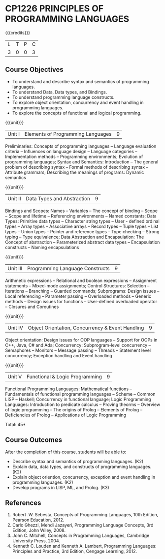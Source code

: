 * CP1226 PRINCIPLES OF PROGRAMMING LANGUAGES
:properties:
:author: D Thenmozhi, S Sheerazuddin
:date: 26 June 2018
:end:

#+startup: showall

{{{credits}}}
|L|T|P|C|
|3|0|0|3|
	
** Course Objectives
- To understand and describe syntax and semantics of programming languages.
- To understand Data, Data types, and Bindings.
- To understand programming language constructs.
- To explore object orientation, concurrency and event handling in programming languages.
- To explore the concepts of functional and logical programming. 

{{{unit}}}
|Unit I|Elements of Programming Languages|9|
Preliminaries: Concepts of programming languages -- Language evaluation
criteria -- Influences on language design -- Language categories --
Implementation methods -- Programming environments; Evolution of
programming languages; Syntax and Semantics: Introduction -- The
general problem of describing syntax -- Formal methods of describing
syntax -- Attribute grammars; Describing the meanings of programs:
Dynamic semantics

{{{unit}}}
|Unit II|Data Types and Abstraction |9|
Bindings and Scopes: Names -- Variables -- The concept of binding -- Scope --
Scope and lifetime -- Referencing environments -- Named constants; Data
Types: Primitive data types -- Character string types -- User - defined
ordinal types -- Array types -- Associative arrays -- Record types -- Tuple
types -- List types -- Union types -- Pointer and reference types -- Type
checking -- Strong typing -- Type equivalence; Data Abstraction and
Encapsulation: The Concept of abstraction -- Parameterized abstract
data types -- Encapsulation constructs -- Naming encapsulations

{{{unit}}}
|Unit III|Programming Language Constructs|9|
Arithmetic expressions -- Relational and boolean expressions --
Assignment statements -- Mixed-mode assignments; Control Structures:
Selection -- Iterations -- Branching -- Guarded commands; Subprograms:
Design issues -- Local referencing -- Parameter passing -- Overloaded
methods -- Generic methods -- Design issues for functions -- User-defined
overloaded operator -- Closures and Coroutines

{{{unit}}}
|Unit IV|Object Orientation, Concurrency & Event Handling|9|
Object orientation: Design issues for OOP languages -- Support for OOPs
in C++, Java, C# and Ada; Concurrency: Subprogram-level concurrency --
Semaphores -- Monitors -- Message passing -- Threads -- Statement level
concurrency; Exception handling and Event handling

{{{unit}}}
|Unit V|Functional  & Logic Programming|9|
Functional Programming Languages: Mathematical functions -- Fundamentals
of functional programming languages -- Scheme -- Common LISP -- Haskell;
Concurrency in functional language; Logic Programming Languages:
Introduction to predicate calculus -- Proving theorms -- Overview of logic
programming -- The origins of Prolog -- Elements of Prolog -- Deficiencies
of Prolog -- Applications of Logic Programming

\hfill *Total: 45*

** Course Outcomes
After the completion of this course, students will be able to:
- Describe syntax and semantics of programming languages.  (K2)
- Explain data, data types, and constructs of programming languages.
  (K2)
- Explain object oriention, concurrency, exception and event handling
  in programming languages.  (K2)
- Develop programs in LISP, ML, and Prolog.   (K3)

** References
1. Robert .W. Sebesta, Concepts of Programming Languages, 10th
   Edition, Pearson Education, 2012.
2. Carlo Ghezzi, Mehdi Jazayeri, Programming Language Concepts, 3rd
   Edition, John Wiley, 2008.
3. John C. Mitchell, Concepts in Programming Languages, Cambridge
   University Press, 2004.
4. Kenneth C. Louden and Kenneth A. Lambert, Programming Languages:
   Principles and Practice, 3rd Edition, Cengage Learning, 2012.

